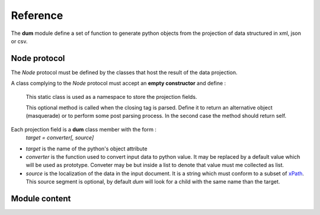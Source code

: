 #########
Reference
#########

The **dum** module define a set of function to generate python objects from the projection of
data structured in xml, json or csv.


Node protocol
-------------
The *Node* protocol must be defined by the classes that host the result of the data projection.   


.. class:: Node
   :noindex:
   
   A class complying to the *Node* protocol must accept an **empty constructor** and define : 
   
    .. class:: dum
       :noindex:
   
    This static class is used as a namespace to store the projection fields.
   
    .. method:: dum_projection()   
        
    This optional method is called when the closing tag is parsed. 
    Define it to return an alternative object (masquerade) or to perform some post parsing process. 
    In the second case the method should return self.


Each projection field is a **dum** class member with the form :
        *target = converter[, source]*
  
* *target* is the name of the python's object attribute 
* *converter* is the function  used to convert input data to python value. It may be replaced  by a default value which will be used as prototype. Conveter may be but inside a list to denote that value must me collected as list.
* *source* is the localization of the data in the input document. It is a string which must conform to a subset of `xPath <https://en.wikipedia.org/wiki/XPath>`_.  This source segment is optional, by default *dum* will look for a child with the same name than the target.



.. module:: dum   
   
Module content
--------------

.. data:: DUM_NONE 

   returned by converter functions when a value should be ignored


   
.. function:: group(name1=type1 [,name2=type2...])

    .. WARNING::
        This method is quite bogus (for sample input element order may not be preserved) and is likely to change
        in future releases.

   All child elements corresponding to name1,name2... should be collected in the same list
   after being interpreted by type1, type2... converter.


.. decorator:: converter
.. decorator:: converter(source, default)

   Use these decorator when you need to define a function to convert values.
   The form without argument is optional : you can use raw function as well.

   :param source: xPath string for locating value in input data 
   :param default: value to use if nothing is found in input data

    


.. decorator:: lister
.. decorator:: lister(source)

   When you need converter to be applied on a collection of values
    
   :param source: xPath string for locating value in input data 


.. function:: xml(Node, fd)
    
   Parse the xml file stored in the file descriptor fd, an project it's root element into the Node class.

   :param Node: class conforming to the *Node* protocol 
   :param fd: file descriptor opened for reading at the start of the xml data. 
   :returns: Node instance initialized from xml root element.


.. function:: xmls(Node, text)
    
   Parse the xml present in text string.
   
   :param Node: class conforming to the *Node* protocol 
   :param text: string containing the xml data. 
   :returns: Node instance initialized from xml root element.
   
.. function:: json(Node, object)
    
   Project *object* root element into the Node class; *object* may come from  
   `json.load <https://docs.python.org/3/library/json.html>`_ function.

   :param Node: class conforming to the *Node* protocol 
   :param object: dictionary corresponding of the root of json data. 
   :returns: Node instance initialized from *object*.
   
   
.. function:: csv(Node, iterator[, header])   

    Parse and project tabulated data from iterator into the Node class. The iterator object may come from  
    `csv.reader <https://docs.python.org/3/library/csv.html>`_ 

   :param Node: class conforming to the *Node* protocol 
   :param iterator: iterator yielding fixed length rows in the form of list of strings
   :param header: column name are used to interpret dum field source. If the header list it present it will be used
    for column names, else the first row of the iterator will be used.
   :returns: a generator of Node instances initialized from input rows values.
   



